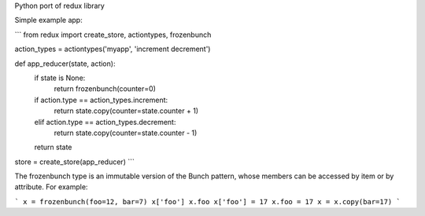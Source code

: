 Python port of redux library

Simple example app:

```
from redux import create_store, actiontypes, frozenbunch

action_types = actiontypes('myapp', 'increment decrement')

def app_reducer(state, action):
    if state is None:
        return frozenbunch(counter=0)
    if action.type == action_types.increment:
        return state.copy(counter=state.counter + 1)
    elif action.type == action_types.decrement:
        return state.copy(counter=state.counter - 1)
    return state

store = create_store(app_reducer)
```

The frozenbunch type is an immutable version of the Bunch pattern, whose members can be accessed by item or by attribute. For example:

```
x = frozenbunch(foo=12, bar=7)
x['foo']
x.foo
x['foo'] = 17
x.foo = 17
x = x.copy(bar=17)
```


